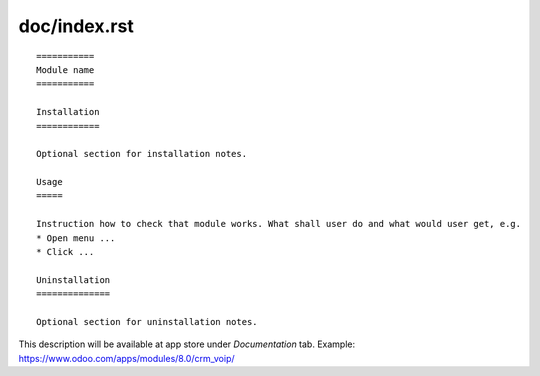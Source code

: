 =============
doc/index.rst
=============

::

    ===========
    Module name
    ===========

    Installation
    ============
    
    Optional section for installation notes.
    
    Usage
    =====

    Instruction how to check that module works. What shall user do and what would user get, e.g.
    * Open menu ...
    * Click ...

    Uninstallation
    ==============
    
    Optional section for uninstallation notes.

This description will be available at app store under *Documentation* tab. Example: https://www.odoo.com/apps/modules/8.0/crm_voip/

